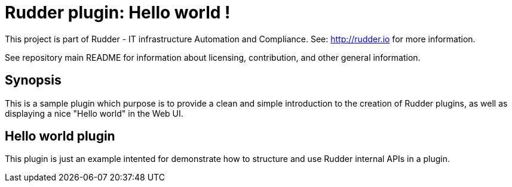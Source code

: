 # Rudder plugin: Hello world !

This project is part of Rudder - IT infrastructure Automation and Compliance.
See: http://rudder.io for more information.

See repository main README for information about licensing, contribution, and
other general information.

== Synopsis

This is a sample plugin which purpose is to provide a clean and simple introduction to the creation
of Rudder plugins, as well as displaying a nice "Hello world" in the Web UI.

// Everything after this line goes into Rudder documentation
// ====doc====
[helloworld-plugin]
= Hello world plugin

This plugin is just an example intented for demonstrate how to structure and use Rudder
internal APIs in a plugin.
